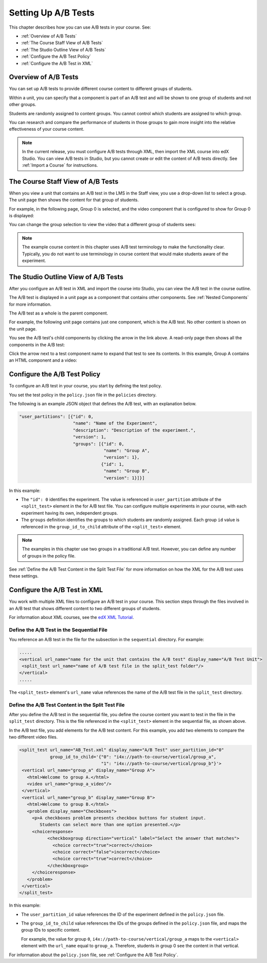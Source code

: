 .. _Setting Up A/B Tests:

###############################
Setting Up A/B Tests
###############################

This chapter describes how you can use A/B tests in your course. See:

* :ref:`Overview of A/B Tests`
* :ref:`The Course Staff View of A/B Tests`
* :ref:`The Studio Outline View of A/B Tests`
* :ref:`Configure the A/B Test Policy`
* :ref:`Configure the A/B Test in XML`

.. _Overview of A/B Tests:

***********************************
Overview of A/B Tests
***********************************

You can set up A/B tests to provide different course content to different groups of students. 

Within a unit, you can specify that a component is part of an A/B test and will be shown to one group of students and not other groups.

Students are randomly assigned to content groups. You cannot control which students are assigned to which group.

You can research and compare the performance of students in those groups to gain more insight into the relative effectiveness of your course content.

.. note:: In the current release, you must configure A/B tests through XML, then import the XML course into edX Studio. You can view A/B tests in Studio, but you cannot create or edit the content of A/B tests directly. See :ref:`Import a Course` for instructions.


.. _The Course Staff View of A/B Tests:

***********************************
The Course Staff View of A/B Tests
***********************************

When you view a unit that contains an A/B test in the LMS in the Staff view, you use a drop-down list to select a group. The unit page then shows the content for that group of students.

For example, in the following page, Group 0 is selected, and the video component that is configured to show for Group 0 is displayed:

.. image:: ../Images/a-b-test-lms-group-0.png
 :alt: Image of a unit page with Group 0 selected

You can change the group selection to view the video that a different group of students sees:

.. image:: ../Images/a-b-test-lms-group-2.png
 :alt: Image of a unit page with Group 2 selected

.. note:: The example course content in this chapter uses A/B test terminology to make the functionality clear. Typically, you do not want to use terminology in course content that would make students aware of the experiment.

.. _The Studio Outline View of A/B Tests:

********************************************
The Studio Outline View of A/B Tests
********************************************

After you configure an A/B test in XML and import the course into Studio, you can view the A/B test in the course outline.

The A/B test is displayed in a unit page as a component that contains other components. See :ref:`Nested Components` for more information.

The A/B test as a whole is the parent component.

For example, the following unit page contains just one component, which is the A/B test. No other content is shown on the unit page.

.. image:: ../Images/a-b-test-studio_unit_page.png
 :alt: Image of a unit page in Studio and an A/B test component

You see the A/B test's child components by clicking the arrow in the link above.  A read-only page then shows all the components in the A/B test:

.. image:: ../Images/a_b_test_children.png
 :alt: Image of the A/B test child components

Click the arrow next to a test component name to expand that test to see its contents. In this example, Group A contains an HTML component and a video:

.. image:: ../Images/a_b_test_child_expanded.png
 :alt: Image of an expanded A/B test component


.. _Configure the A/B Test Policy:

******************************
Configure the A/B Test Policy
******************************

To configure an A/B test in your course, you start by defining the test policy.

You set the test policy in the ``policy.json`` file in the ``policies`` directory.

The following is an example JSON object that defines the A/B test, with an explanation below.

.. code-block:: json

  "user_partitions": [{"id": 0,
                       "name": "Name of the Experiment",
                       "description": "Description of the experiment.",
                       "version": 1,
                       "groups": [{"id": 0,
                                   "name": "Group A",
                                   "version": 1},
                                  {"id": 1,
                                   "name": "Group B",
                                   "version": 1}]}]

In this example:

* The ``"id": 0`` identifies the experiment. The value is referenced in ``user_partition`` attribute of the ``<split_test>`` element in the for A/B test file.  You can configure multiple experiments in your course, with each experiment having its own, independent groups.

* The ``groups`` definition identifies the groups to which students are randomly assigned. Each group ``id`` value is referenced in the ``group_id_to_child`` attribute of the ``<split_test>`` element.

.. note:: The examples in this chapter use two groups in a traditional A/B test. However, you can define any number of groups in the policy file.

See :ref:`Define the A/B Test Content in the Split Test File` for more information on how the XML for the A/B test uses these settings.



.. _Configure the A/B Test in XML:

******************************
Configure the A/B Test in XML
******************************

You work with multiple XML files to configure an A/B test in your course. This section steps through the files involved in an A/B test that shows different content to two different groups of students.

For information about XML courses, see the `edX XML Tutorial <http://edx.readthedocs.org/projects/devdata/en/latest/course_data_formats/course_xml.html>`_.

++++++++++++++++++++++++++++++++++++++++++++++
Define the A/B Test in the Sequential File
++++++++++++++++++++++++++++++++++++++++++++++

You reference an A/B test in the file for the subsection in the ``sequential`` directory. For example:

.. code-block:: xml

 .....
 <vertical url_name="name for the unit that contains the A/B test" display_name="A/B Test Unit">
  <split_test url_name="name of A/B test file in the split_test folder"/>
 </vertical>
 .....

The ``<split_test>`` element's ``url_name`` value references the name of the A/B test file in the ``split_test`` directory.

.. _Define the A/B Test Content in the Split Test File:

++++++++++++++++++++++++++++++++++++++++++++++++++++++
Define the A/B Test Content in the Split Test File
++++++++++++++++++++++++++++++++++++++++++++++++++++++

After you define the A/B test in the sequential file, you define the course content you want to test in the file in the ``split_test`` directory. This is the file referenced in the ``<split_test>`` element in the sequential file, as shown above.

In the A/B test file, you add elements for the A/B test content. For this example, you add two elements to compare the two different video files.

.. code-block:: xml

 <split_test url_name="AB_Test.xml" display_name="A/B Test" user_partition_id="0" 
             group_id_to_child='{"0": "i4x://path-to-course/vertical/group_a", 
                                 "1": "i4x://path-to-course/vertical/group_b"}'>
  <vertical url_name="group_a" display_name="Group A">
    <html>Welcome to group A.</html>
    <video url_name="group_a_video"/>
  </vertical>
  <vertical url_name="group_b" display_name="Group B">
    <html>Welcome to group B.</html>
    <problem display_name="Checkboxes">
      <p>A checkboxes problem presents checkbox buttons for student input. 
         Students can select more than one option presented.</p>
      <choiceresponse>
	    <checkboxgroup direction="vertical" label="Select the answer that matches">
	      <choice correct="true">correct</choice>
	      <choice correct="false">incorrect</choice>
	      <choice correct="true">correct</choice>
	    </checkboxgroup>
      </choiceresponse>
    </problem>
  </vertical>
 </split_test>


In this example:

* The ``user_partition_id`` value references the ID of the experiment defined in the ``policy.json`` file. 

* The ``group_id_to_child`` value references the IDs of the groups defined in the ``policy.json`` file, and maps the group IDs to specific content.

  For example,  the value for group ``0``, ``i4x://path-to-course/vertical/group_a`` maps to the ``<vertical>`` element with the ``url_name`` equal to ``group_a``.  Therefore, students in group 0 see the content in that vertical.

For information about the ``policy.json`` file, see :ref:`Configure the A/B Test Policy`.
